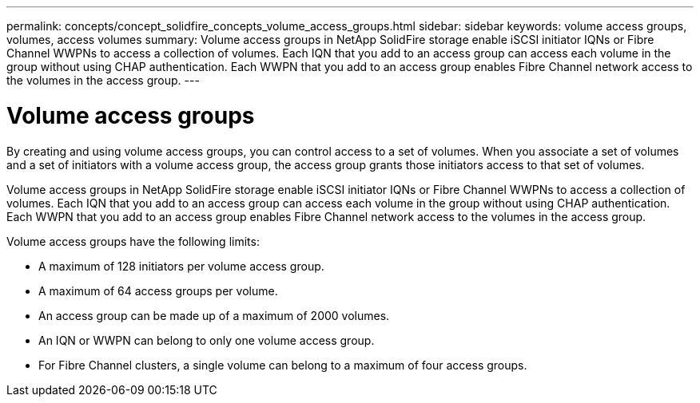 ---
permalink: concepts/concept_solidfire_concepts_volume_access_groups.html
sidebar: sidebar
keywords: volume access groups, volumes, access volumes
summary: Volume access groups in NetApp SolidFire storage enable iSCSI initiator IQNs or Fibre Channel WWPNs to access a collection of volumes. Each IQN that you add to an access group can access each volume in the group without using CHAP authentication. Each WWPN that you add to an access group enables Fibre Channel network access to the volumes in the access group.
---

= Volume access groups
:icons: font
:imagesdir: ../media/

[.lead]
By creating and using volume access groups, you can control access to a set of volumes. When you associate a set of volumes and a set of initiators with a volume access group, the access group grants those initiators access to that set of volumes.

Volume access groups in NetApp SolidFire storage enable iSCSI initiator IQNs or Fibre Channel WWPNs to access a collection of volumes. Each IQN that you add to an access group can access each volume in the group without using CHAP authentication. Each WWPN that you add to an access group enables Fibre Channel network access to the volumes in the access group.

Volume access groups have the following limits:

* A maximum of 128 initiators per volume access group.
* A maximum of 64 access groups per volume.
* An access group can be made up of a maximum of 2000 volumes.
* An IQN or WWPN can belong to only one volume access group.
* For Fibre Channel clusters, a single volume can belong to a maximum of four access groups.
